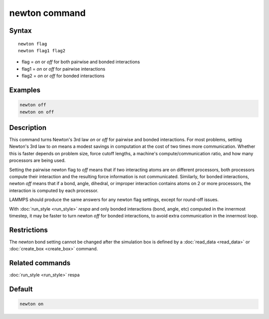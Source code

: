 .. index:: newton

newton command
==============

Syntax
""""""

.. parsed-literal::

   newton flag
   newton flag1 flag2

* flag = *on* or *off* for both pairwise and bonded interactions
* flag1 = *on* or *off* for pairwise interactions
* flag2 = *on* or *off* for bonded interactions

Examples
""""""""

.. code-block:: LAMMPS

   newton off
   newton on off

Description
"""""""""""

This command turns Newton's 3rd law *on* or *off* for pairwise and
bonded interactions.  For most problems, setting Newton's 3rd law to
*on* means a modest savings in computation at the cost of two times
more communication.  Whether this is faster depends on problem size,
force cutoff lengths, a machine's compute/communication ratio, and how
many processors are being used.

Setting the pairwise newton flag to *off* means that if two
interacting atoms are on different processors, both processors compute
their interaction and the resulting force information is not
communicated.  Similarly, for bonded interactions, newton *off* means
that if a bond, angle, dihedral, or improper interaction contains
atoms on 2 or more processors, the interaction is computed by each
processor.

LAMMPS should produce the same answers for any newton flag settings,
except for round-off issues.

With :doc:`run_style <run_style>` *respa* and only bonded interactions
(bond, angle, etc) computed in the innermost timestep, it may be
faster to turn newton *off* for bonded interactions, to avoid extra
communication in the innermost loop.

Restrictions
""""""""""""

The newton bond setting cannot be changed after the simulation box is
defined by a :doc:`read_data <read_data>` or
:doc:`create_box <create_box>` command.

Related commands
""""""""""""""""

:doc:`run_style <run_style>` respa

Default
"""""""

.. code-block:: LAMMPS

   newton on
